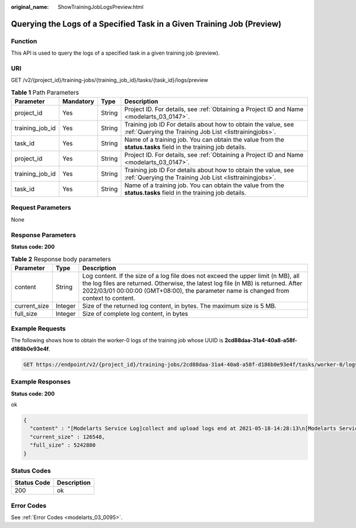 :original_name: ShowTrainingJobLogsPreview.html

.. _ShowTrainingJobLogsPreview:

Querying the Logs of a Specified Task in a Given Training Job (Preview)
=======================================================================

Function
--------

This API is used to query the logs of a specified task in a given training job (preview).

URI
---

GET /v2/{project_id}/training-jobs/{training_job_id}/tasks/{task_id}/logs/preview

.. table:: **Table 1** Path Parameters

   +-----------------+-----------+--------+--------------------------------------------------------------------------------------------------------------------------+
   | Parameter       | Mandatory | Type   | Description                                                                                                              |
   +=================+===========+========+==========================================================================================================================+
   | project_id      | Yes       | String | Project ID. For details, see :ref:`Obtaining a Project ID and Name <modelarts_03_0147>`.                                 |
   +-----------------+-----------+--------+--------------------------------------------------------------------------------------------------------------------------+
   | training_job_id | Yes       | String | Training job ID For details about how to obtain the value, see :ref:`Querying the Training Job List <listtrainingjobs>`. |
   +-----------------+-----------+--------+--------------------------------------------------------------------------------------------------------------------------+
   | task_id         | Yes       | String | Name of a training job. You can obtain the value from the **status.tasks** field in the training job details.            |
   +-----------------+-----------+--------+--------------------------------------------------------------------------------------------------------------------------+
   | project_id      | Yes       | String | Project ID. For details, see :ref:`Obtaining a Project ID and Name <modelarts_03_0147>`.                                 |
   +-----------------+-----------+--------+--------------------------------------------------------------------------------------------------------------------------+
   | training_job_id | Yes       | String | Training job ID For details about how to obtain the value, see :ref:`Querying the Training Job List <listtrainingjobs>`. |
   +-----------------+-----------+--------+--------------------------------------------------------------------------------------------------------------------------+
   | task_id         | Yes       | String | Name of a training job. You can obtain the value from the **status.tasks** field in the training job details.            |
   +-----------------+-----------+--------+--------------------------------------------------------------------------------------------------------------------------+

Request Parameters
------------------

None

Response Parameters
-------------------

**Status code: 200**

.. table:: **Table 2** Response body parameters

   +--------------+---------+-----------------------------------------------------------------------------------------------------------------------------------------------------------------------------------------------------------------------------------------------------------------+
   | Parameter    | Type    | Description                                                                                                                                                                                                                                                     |
   +==============+=========+=================================================================================================================================================================================================================================================================+
   | content      | String  | Log content. If the size of a log file does not exceed the upper limit (n MB), all the log files are returned. Otherwise, the latest log file (n MB) is returned. After 2022/03/01 00:00:00 (GMT+08:00), the parameter name is changed from context to content. |
   +--------------+---------+-----------------------------------------------------------------------------------------------------------------------------------------------------------------------------------------------------------------------------------------------------------------+
   | current_size | Integer | Size of the returned log content, in bytes. The maximum size is 5 MB.                                                                                                                                                                                           |
   +--------------+---------+-----------------------------------------------------------------------------------------------------------------------------------------------------------------------------------------------------------------------------------------------------------------+
   | full_size    | Integer | Size of complete log content, in bytes                                                                                                                                                                                                                          |
   +--------------+---------+-----------------------------------------------------------------------------------------------------------------------------------------------------------------------------------------------------------------------------------------------------------------+

Example Requests
----------------

The following shows how to obtain the worker-0 logs of the training job whose UUID is **2cd88daa-31a4-40a8-a58f-d186b0e93e4f**.

.. code-block:: text

   GET https://endpoint/v2/{project_id}/training-jobs/2cd88daa-31a4-40a8-a58f-d186b0e93e4f/tasks/worker-0/logs/preview

Example Responses
-----------------

**Status code: 200**

ok

.. code-block::

   {
     "content" : "[Modelarts Service Log]collect and upload logs end at 2021-05-18-14:28:13\n[Modelarts Service Log]exiting..:\n [Modelarts Service Log]exiting...\n[Modelarts Service Log]exiting..:\n [Modelarts Service Log]exiting...\n[Modelarts Service Log]exit with :\n [Modelarts Service Log]exit with 0\n[Modelarts Service Log]exit with :\n [Modelarts Service Log]exit with 0\n[ModelArts Service Log][INFO][2021/05/18 14:28:14,207]:\n  output-handler finalizing due to: [training finished]\n[ModelArts Service Log][INFO][2021/05/18 14:28:14,207]:\n  output-handler finalized\n[Modelarts Service Log][sidecar] exiting at 2021-05-18-14:28:14\n[Modelarts Service Log][sidecar] wait python processes exit..:\n  [Modelarts Service Log][sidecar] wait python processes exit...\n[Modelarts Service Log][sidecar] exit with :\n  [Modelarts Service Log][sidecar] exit with 0",
     "current_size" : 126548,
     "full_size" : 5242880
   }

Status Codes
------------

=========== ===========
Status Code Description
=========== ===========
200         ok
=========== ===========

Error Codes
-----------

See :ref:`Error Codes <modelarts_03_0095>`.
